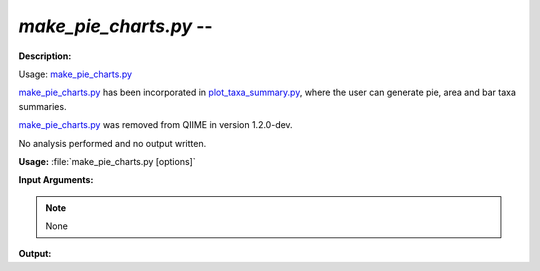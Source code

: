 .. _make_pie_charts:

.. index:: make_pie_charts.py

*make_pie_charts.py* -- 
^^^^^^^^^^^^^^^^^^^^^^^^^^^^^^^^^^^^^^^^^^^^^^^^^^^^^^^^^^^^^^^^^^^^^^^^^^^^^^^^^^^^^^^^^^^^^^^^^^^^^^^^^^^^^^^^^^^^^^^^^^^^^^^^^^^^^^^^^^^^^^^^^^^^^^^^^^^^^^^^^^^^^^^^^^^^^^^^^^^^^^^^^^^^^^^^^^^^^^^^^^^^^^^^^^^^^^^^^^^^^^^^^^^^^^^^^^^^^^^^^^^^^^^^^^^^^^^^^^^^^^^^^^^^^^^^^^^^^^^^^^^^^

**Description:**

Usage: `make_pie_charts.py <./make_pie_charts.html>`_

`make_pie_charts.py <./make_pie_charts.html>`_ has been incorporated in `plot_taxa_summary.py <./plot_taxa_summary.html>`_, where the user
can generate pie, area and bar taxa summaries.

`make_pie_charts.py <./make_pie_charts.html>`_ was removed from QIIME in version 1.2.0-dev.

No analysis performed and no output written.


**Usage:** :file:`make_pie_charts.py [options]`

**Input Arguments:**

.. note::

	
	None

**Output:**






